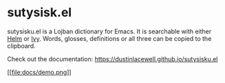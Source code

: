 * sutysisk.el

sutysisku.el is a Lojban dictionary for Emacs. It is searchable with either
[[https://github.com/emacs-helm/helm/][Helm]] or [[https://github.com/abo-abo/swiper/][Ivy]]. Words, glosses, definitions or all three can be copied to the
clipboard.

Check out the documentation: https://dustinlacewell.github.io/sutysisku.el

#+ATTR_HTML: :style margin-left: auto; margin-right: auto;
[[https://dustinlacewell.github.io/sutysisku.el/demo.webm][[[file:docs/demo.png]]]]
